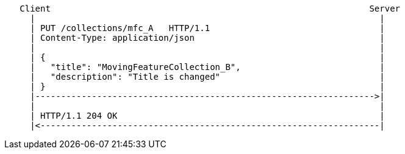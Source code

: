 ....
   Client                                                              Server
     |                                                                   |
     | PUT /collections/mfc_A   HTTP/1.1                                 |
     | Content-Type: application/json                                    |
     |                                                                   |
     | {                                                                 |
     |   "title": "MovingFeatureCollection_B",                           |
     |   "description": "Title is changed"                               |
     | }                                                                 |
     |------------------------------------------------------------------>|
     |                                                                   |
     | HTTP/1.1 204 OK                                                   |
     |<------------------------------------------------------------------|
....
